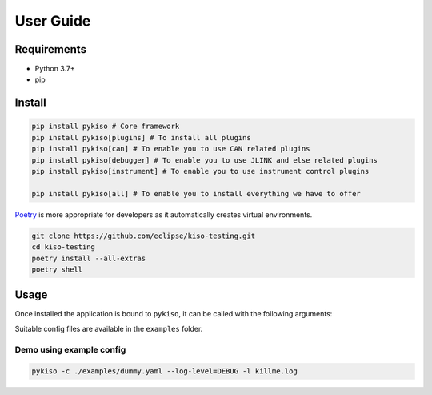 User Guide
==========


Requirements
------------

-  Python 3.7+
-  pip

.. _pykiso_installation:

Install
-------

.. code:: bash

   pip install pykiso # Core framework
   pip install pykiso[plugins] # To install all plugins
   pip install pykiso[can] # To enable you to use CAN related plugins
   pip install pykiso[debugger] # To enable you to use JLINK and else related plugins
   pip install pykiso[instrument] # To enable you to use instrument control plugins

   pip install pykiso[all] # To enable you to install everything we have to offer

`Poetry <https://python-poetry.org/>`__ is more appropriate for
developers as it automatically creates virtual environments.

.. code:: bash

   git clone https://github.com/eclipse/kiso-testing.git
   cd kiso-testing
   poetry install --all-extras
   poetry shell

Usage
-----

Once installed the application is bound to ``pykiso``, it can be called
with the following arguments:


.. command-output:: pykiso --help


Suitable config files are available in the ``examples`` folder.

Demo using example config
~~~~~~~~~~~~~~~~~~~~~~~~~

.. code:: bash

   pykiso -c ./examples/dummy.yaml --log-level=DEBUG -l killme.log
